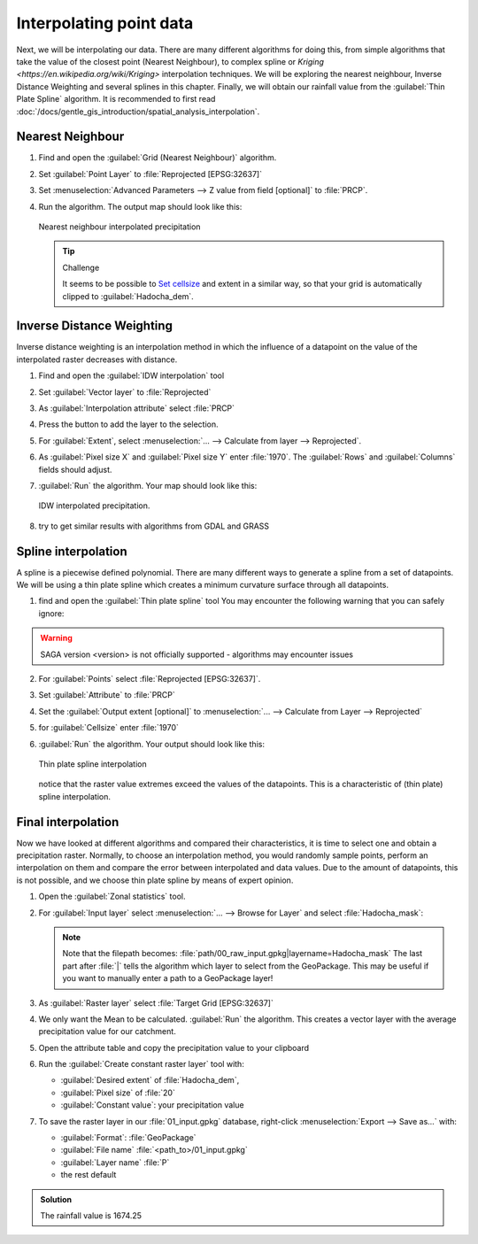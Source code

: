 ===================================
|moderate| Interpolating point data
===================================

Next, we will be interpolating our data. There are many different algorithms for
doing this, from simple algorithms that take the value of the closest point
(Nearest Neighbour), to complex spline  or 
`Kriging <https://en.wikipedia.org/wiki/Kriging>`  interpolation techniques. We will be
exploring the nearest neighbour, Inverse Distance Weighting and several splines
in this chapter. Finally, we will obtain our rainfall value from the |saga|:guilabel:`Thin
Plate Spline` algorithm. It is recommended to first read 
:doc:`/docs/gentle_gis_introduction/spatial_analysis_interpolation`.

Nearest Neighbour
-----------------

#. Find and open the |gdal|:guilabel:`Grid (Nearest Neighbour)` algorithm. 
#. Set :guilabel:`Point Layer` to |pointLayer|:file:`Reprojected [EPSG:32637]`
#. Set :menuselection:`Advanced Parameters --> Z value from field [optional]`
   to |fieldFloat|:file:`PRCP`.
#. Run the algorithm. The output map should look like this:

   .. figure:: img/nearest_neighbour.png
      :align: center
       
      Nearest neighbour interpolated precipitation

   .. tip:: |hard| Challenge

      It seems to be possible to 
      `Set cellsize <https://gis.stackexchange.com/questions/394134/cell-size-in-grid-nearest-neighbour-in-qgis>`_
      and extent in a similar way, so that your grid is automatically clipped
      to :guilabel:`Hadocha_dem`.

Inverse Distance Weighting
--------------------------

Inverse distance weighting is an interpolation method in which the influence of a
datapoint on the value of the interpolated raster decreases with distance.

1. Find and open the |logo|:guilabel:`IDW interpolation` tool
2. Set :guilabel:`Vector layer` to |pointLayer|:file:`Reprojected`
3. As :guilabel:`Interpolation attribute` select |fieldFloat|:file:`PRCP`
4. Press the |signPlus| button to add the layer to the selection.
5. For :guilabel:`Extent`, select :menuselection:`... --> Calculate from layer --> Reprojected`.
6. As :guilabel:`Pixel size X` and :guilabel:`Pixel size Y` enter :file:`1970`.
   The :guilabel:`Rows` and :guilabel:`Columns` fields should adjust.
7. :guilabel:`Run` the algorithm. Your map should look like this:

   .. figure:: img/idw.png
      :align: center
        
      IDW interpolated precipitation.

8. |hard| try to get similar results with algorithms from |gdal| GDAL and
   |grass| GRASS

Spline interpolation
--------------------

A spline is a piecewise defined polynomial. There are many different ways to
generate a spline from a set of datapoints. We will be using a thin plate
spline which creates a minimum curvature surface through all datapoints.

1. find and open the |saga|:guilabel:`Thin plate spline` tool
   You may encounter the following warning that you can safely ignore:

.. warning::
   SAGA version <version> is not officially supported - algorithms may encounter issues

2. For :guilabel:`Points` select |pointLayer|:file:`Reprojected [EPSG:32637]`.
3. Set :guilabel:`Attribute` to |fieldFloat|:file:`PRCP`
4. Set the :guilabel:`Output extent [optional]` to
   :menuselection:`... --> Calculate from Layer --> Reprojected`
5. for :guilabel:`Cellsize` enter :file:`1970`
6. :guilabel:`Run` the algorithm. Your output should look like this:
    
   .. figure:: img/thin_plate_spline.png
      :align: center

      Thin plate spline interpolation

   notice that the raster value extremes exceed the values of the datapoints. This
   is a characteristic of (thin plate) spline interpolation.

|basic| Final interpolation
---------------------------

Now we have looked at different algorithms and compared their characteristics,
it is time to select one and obtain a precipitation raster. Normally, to choose
an interpolation method, you would randomly sample points, perform an
interpolation on them and compare the error between interpolated and data
values. Due to the amount of datapoints, this is not possible, and we choose
thin plate spline by means of expert opinion.

1. Open the |logo|:guilabel:`Zonal statistics` tool.
2. For :guilabel:`Input layer` select :menuselection:`... --> Browse for Layer`
   and select :file:`Hadocha_mask`:

   .. figure:: img/browse_mask.png
      :align: center

   .. note::
      Note that the filepath becomes:
      :file:`path/00_raw_input.gpkg|layername=Hadocha_mask` The last part
      after :file:`|` tells the algorithm which layer to select from the
      GeoPackage. This may be useful if you want to manually enter a path to a
      GeoPackage layer!

3. As :guilabel:`Raster layer` select |raster|:file:`Target Grid [EPSG:32637]`
4. We only want the |checkbox| Mean to be calculated. :guilabel:`Run` the
   algorithm. This creates a vector layer with the average precipitation value for
   our catchment.
5. Open the attribute table and copy the precipitation value to your clipboard
6. Run the |logo|:guilabel:`Create constant raster layer` tool with:
    
   * :guilabel:`Desired extent` of :file:`Hadocha_dem`,
   * :guilabel:`Pixel size` of :file:`20`
   * :guilabel:`Constant value`: your precipitation value

7. To save the raster layer in our :file:`01_input.gpkg` database, right-click
   :menuselection:`Export --> Save as...` with:

   * :guilabel:`Format`: |selectString|:file:`GeoPackage`
   * :guilabel:`File name` :file:`<path_to>/01_input.gpkg`
   * :guilabel:`Layer name` :file:`P`
   * the rest default

.. admonition:: Solution
   :class: dropdown

   The rainfall value is 1674.25

.. Substitutions definitions - AVOID EDITING PAST THIS LINE
   This will be automatically updated by the find_set_subst.py script.
   If you need to create a new substitution manually,
   please add it also to the substitutions.txt file in the
   source folder.

.. |basic| image:: /static/common/basic.png
.. |checkbox| image:: /static/common/checkbox.png
   :width: 1.3em
.. |fieldFloat| image:: /static/common/mIconFieldFloat.png
   :width: 1.5em
.. |gdal| image:: /static/common/gdal.png
   :width: 1.5em
.. |grass| image:: /static/common/grasslogo.png
   :width: 1.5em
.. |hard| image:: /static/common/hard.png
.. |logo| image:: /static/common/logo.png
   :width: 1.5em
.. |moderate| image:: /static/common/moderate.png
.. |pointLayer| image:: /static/common/mIconPointLayer.png
   :width: 1.5em
.. |raster| image:: /static/common/mIconRaster.png
   :width: 1.5em
.. |saga| image:: /static/common/providerSaga.png
   :width: 1.5em
.. |selectString| image:: /static/common/selectstring.png
   :width: 2.5em
.. |signPlus| image:: /static/common/symbologyAdd.png
   :width: 1.5em
